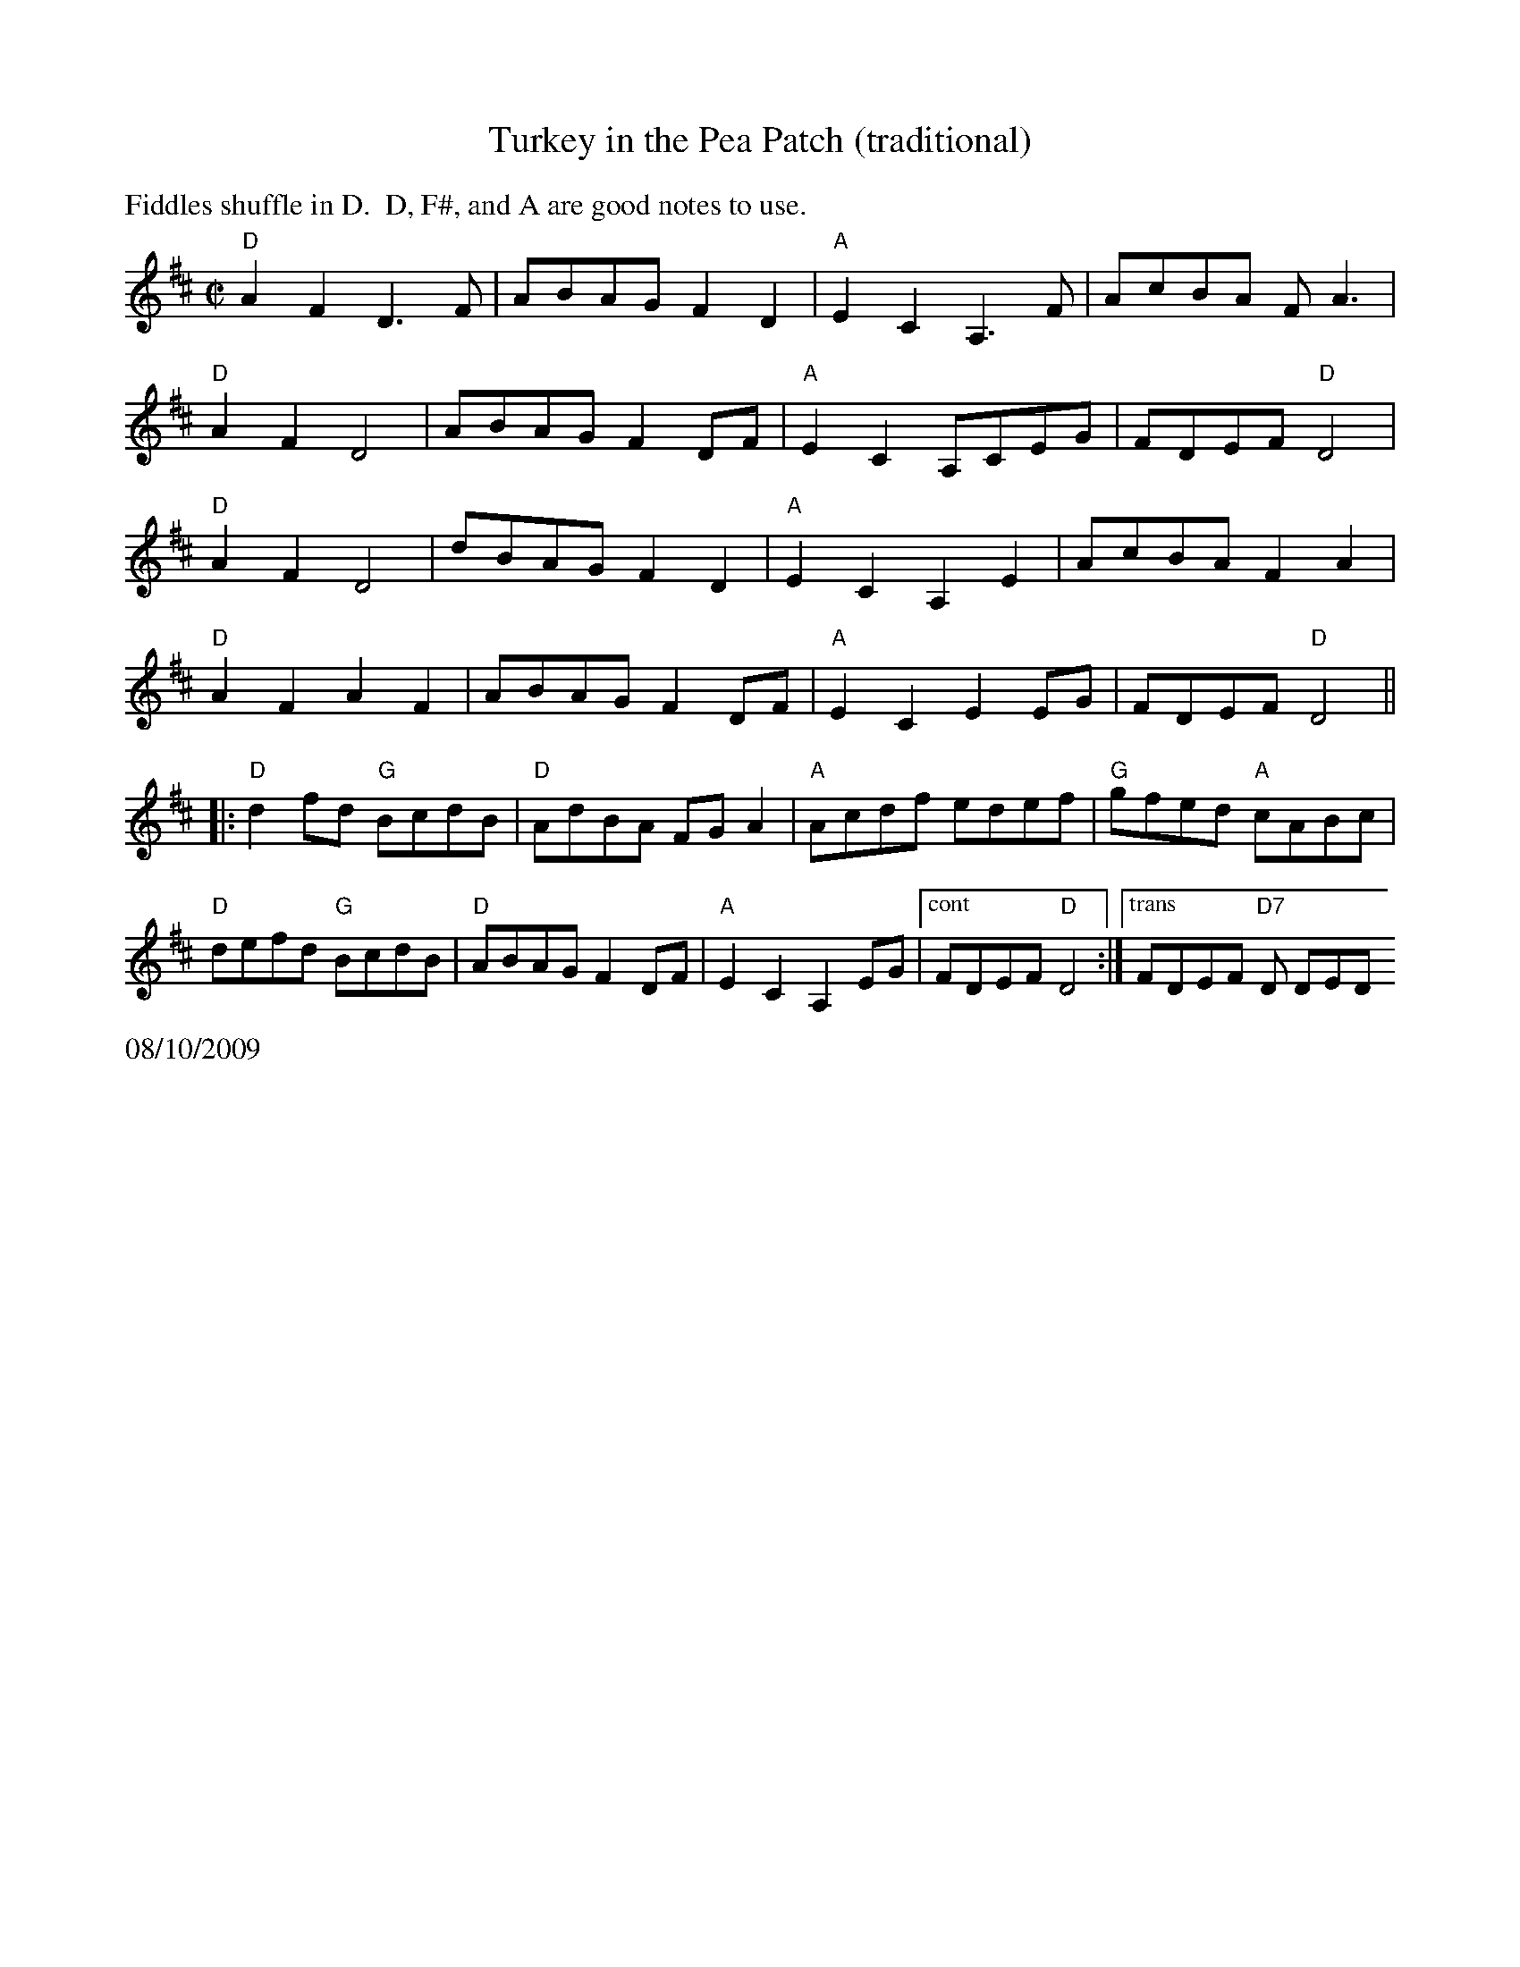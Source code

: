 X:1
$SmallLMargin
$SmallRMargin
T:Turkey in the Pea Patch (traditional)
M: C|
L: 1/8
R: reel
K:D
%%text Fiddles shuffle in D.  D, F#, and A are good notes to use.
"D"A2F2 D3 F|ABAG F2D2|"A"E2C2A,3F|AcBA FA3|
"D"A2F2 D4|ABAG F2DF|"A"E2C2A,CEG|FDEF "D"D4|
"D"A2F2 D4|dBAG F2D2|"A"E2C2A,2E2|AcBA F2A2|
"D"A2F2 A2F2|ABAG F2DF|"A"E2C2 E2EG|FDEF "D"D4||
|:"D"d2fd "G"BcdB|"D"AdBA FG A2|"A"Acdf edef |"G"gfed "A"cABc|
"D"defd "G"BcdB|"D"ABAG F2DF|"A"E2C2A,2EG|["cont" FDEF "D"D4:|["trans"FDEF "D7"D DED
%%text 08/10/2009
